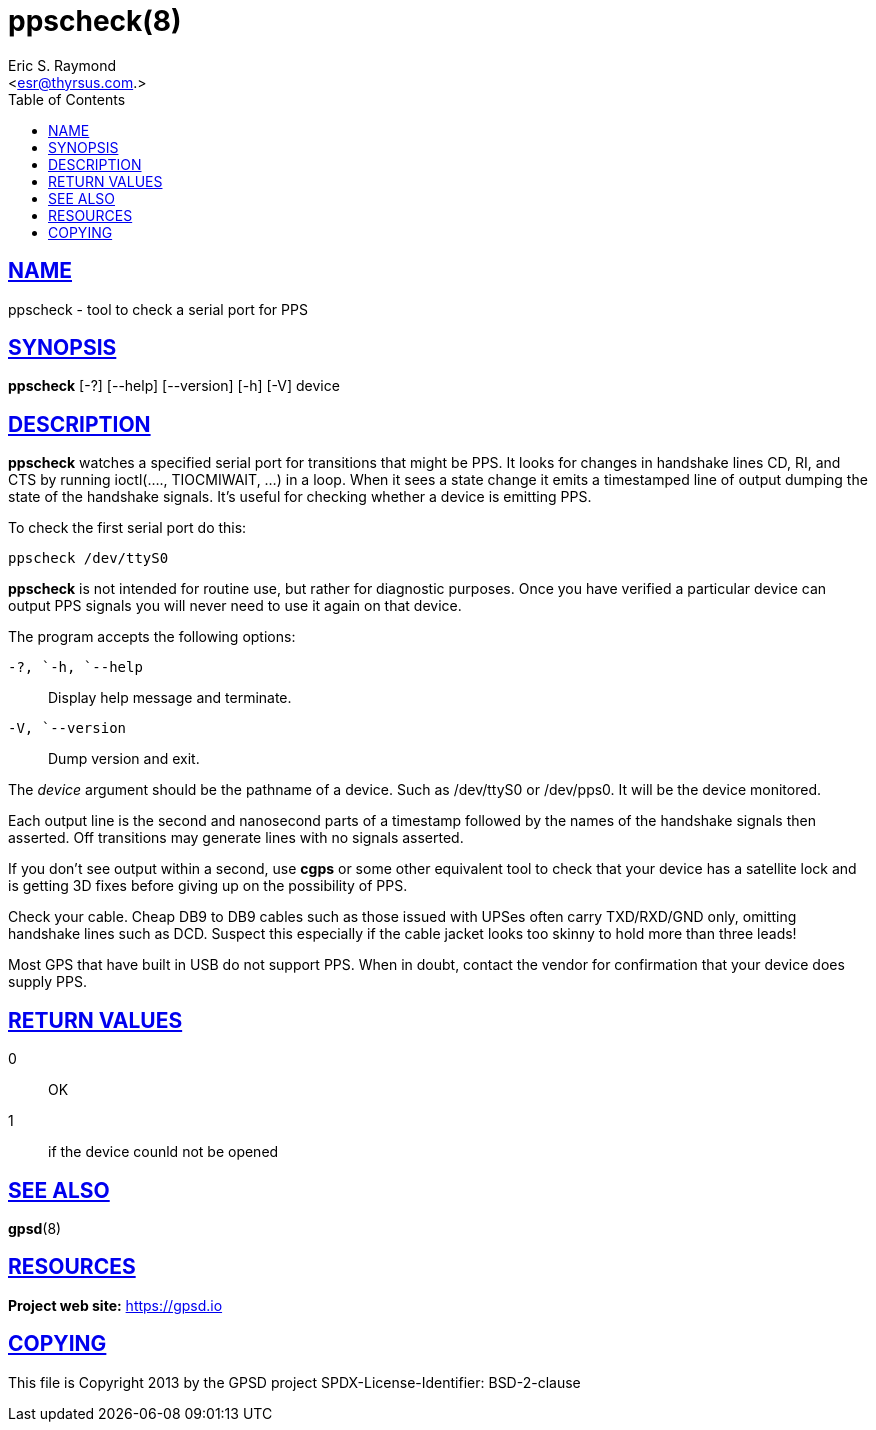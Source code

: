 = ppscheck(8)
:author: Eric S. Raymond
:date: 19 January 2021
:email: <esr@thyrsus.com.>
:keywords: gps, PPS, ppscheck
:manmanual: GPSD Documentation
:mansource: The GPSD Project
:robots: index,follow
:sectlinks:
:toc: left
:type: manpage
:webfonts!:

== NAME

ppscheck - tool to check a serial port for PPS

== SYNOPSIS

*ppscheck* [-?]  [--help] [--version] [-h] [-V] device

== DESCRIPTION

*ppscheck* watches a specified serial port for transitions that might be
PPS. It looks for changes in handshake lines CD, RI, and CTS by running
ioctl(...., TIOCMIWAIT, ...) in a loop. When it sees a state change it
emits a timestamped line of output dumping the state of the handshake
signals. It's useful for checking whether a device is emitting PPS.

To check the first serial port do this:

----
ppscheck /dev/ttyS0
----

*ppscheck* is not intended for routine use, but rather for diagnostic
purposes. Once you have verified a particular device can output PPS
signals you will never need to use it again on that device.

The program accepts the following options:

`+-?+, `+-h+, `+--help+`::
  Display help message and terminate.
`+-V+, `+--version+`::
  Dump version and exit.

The _device_ argument should be the pathname of a device. Such as
/dev/ttyS0 or /dev/pps0. It will be the device monitored.

Each output line is the second and nanosecond parts of a timestamp
followed by the names of the handshake signals then asserted. Off
transitions may generate lines with no signals asserted.

If you don't see output within a second, use *cgps* or some other
equivalent tool to check that your device has a satellite lock and is
getting 3D fixes before giving up on the possibility of PPS.

Check your cable. Cheap DB9 to DB9 cables such as those issued with
UPSes often carry TXD/RXD/GND only, omitting handshake lines such as
DCD. Suspect this especially if the cable jacket looks too skinny to
hold more than three leads!

Most GPS that have built in USB do not support PPS. When in doubt,
contact the vendor for confirmation that your device does supply PPS.

== RETURN VALUES

0:: OK
1:: if the device counld not be opened

== SEE ALSO

*gpsd*(8)

== RESOURCES

*Project web site:* https://gpsd.io

== COPYING

This file is Copyright 2013 by the GPSD project
SPDX-License-Identifier: BSD-2-clause
